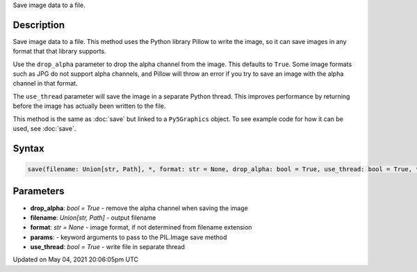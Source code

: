 .. title: Py5Graphics.save()
.. slug: py5graphics_save
.. date: 2021-05-04 20:06:05 UTC+00:00
.. tags:
.. category:
.. link:
.. description: py5 Py5Graphics.save() documentation
.. type: text

Save image data to a file.

Description
===========

Save image data to a file. This method uses the Python library Pillow to write the image, so it can save images in any format that that library supports.

Use the ``drop_alpha`` parameter to drop the alpha channel from the image. This defaults to ``True``. Some image formats such as JPG do not support alpha channels, and Pillow will throw an error if you try to save an image with the alpha channel in that format.

The ``use_thread`` parameter will save the image in a separate Python thread. This improves performance by returning before the image has actually been written to the file.

This method is the same as :doc:`save` but linked to a ``Py5Graphics`` object. To see example code for how it can be used, see :doc:`save`.

Syntax
======

.. code:: python

    save(filename: Union[str, Path], *, format: str = None, drop_alpha: bool = True, use_thread: bool = True, **params) -> None

Parameters
==========

* **drop_alpha**: `bool = True` - remove the alpha channel when saving the image
* **filename**: `Union[str, Path]` - output filename
* **format**: `str = None` - image format, if not determined from filename extension
* **params**: - keyword arguments to pass to the PIL.Image save method
* **use_thread**: `bool = True` - write file in separate thread


Updated on May 04, 2021 20:06:05pm UTC

